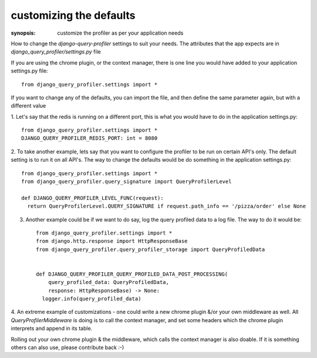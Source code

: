 customizing the defaults
========================

:synopsis: customize the profiler as per your application needs

How to change the `django-query-profiler` settings to suit your needs.  The attributes that the app expects are
in `django_query_profiler/settings.py` file


If you are using the chrome plugin, or the context manager, there is one line you would have added to your application
settings.py file::

  from django_query_profiler.settings import *

If you want to change any of the defaults, you can import the file, and then define the same parameter again, but with a
different value

1. Let's say that the redis is running on a different port, this is what you would have to do in the application
settings.py::

    from django_query_profiler.settings import *
    DJANGO_QUERY_PROFILER_REDIS_PORT: int = 8080

2. To take another example, lets say that you want to configure the profiler to be run on certain API's only.  The default
setting is to run it on all API's.  The way to change the defaults would be do something in the application
settings.py::

    from django_query_profiler.settings import *
    from django_query_profiler.query_signature import QueryProfilerLevel

    def DJANGO_QUERY_PROFILER_LEVEL_FUNC(request):
      return QueryProfilerLevel.QUERY_SIGNATURE if request.path_info == '/pizza/order' else None

3. Another example could be if we want to do say, log the query profiled data to a log file.  The way to do it would be::

    from django_query_profiler.settings import *
    from django.http.response import HttpResponseBase
    from django_query_profiler.query_profiler_storage import QueryProfiledData


    def DJANGO_QUERY_PROFILER_QUERY_PROFILED_DATA_POST_PROCESSING(
        query_profiled_data: QueryProfiledData,
        response: HttpResponseBase) -> None:
      logger.info(query_profiled_data)


4. An extreme example of customizations - one could write a new chrome plugin &/or your own middleware as well.  All
`QueryProfilerMiddleware` is doing is to call the context manager, and set some headers which the chrome plugin
interprets and append in its table.

Rolling out your own chrome plugin & the middleware, which calls the context manager is also doable.
If it is something others can also use, please contribute back :-)
